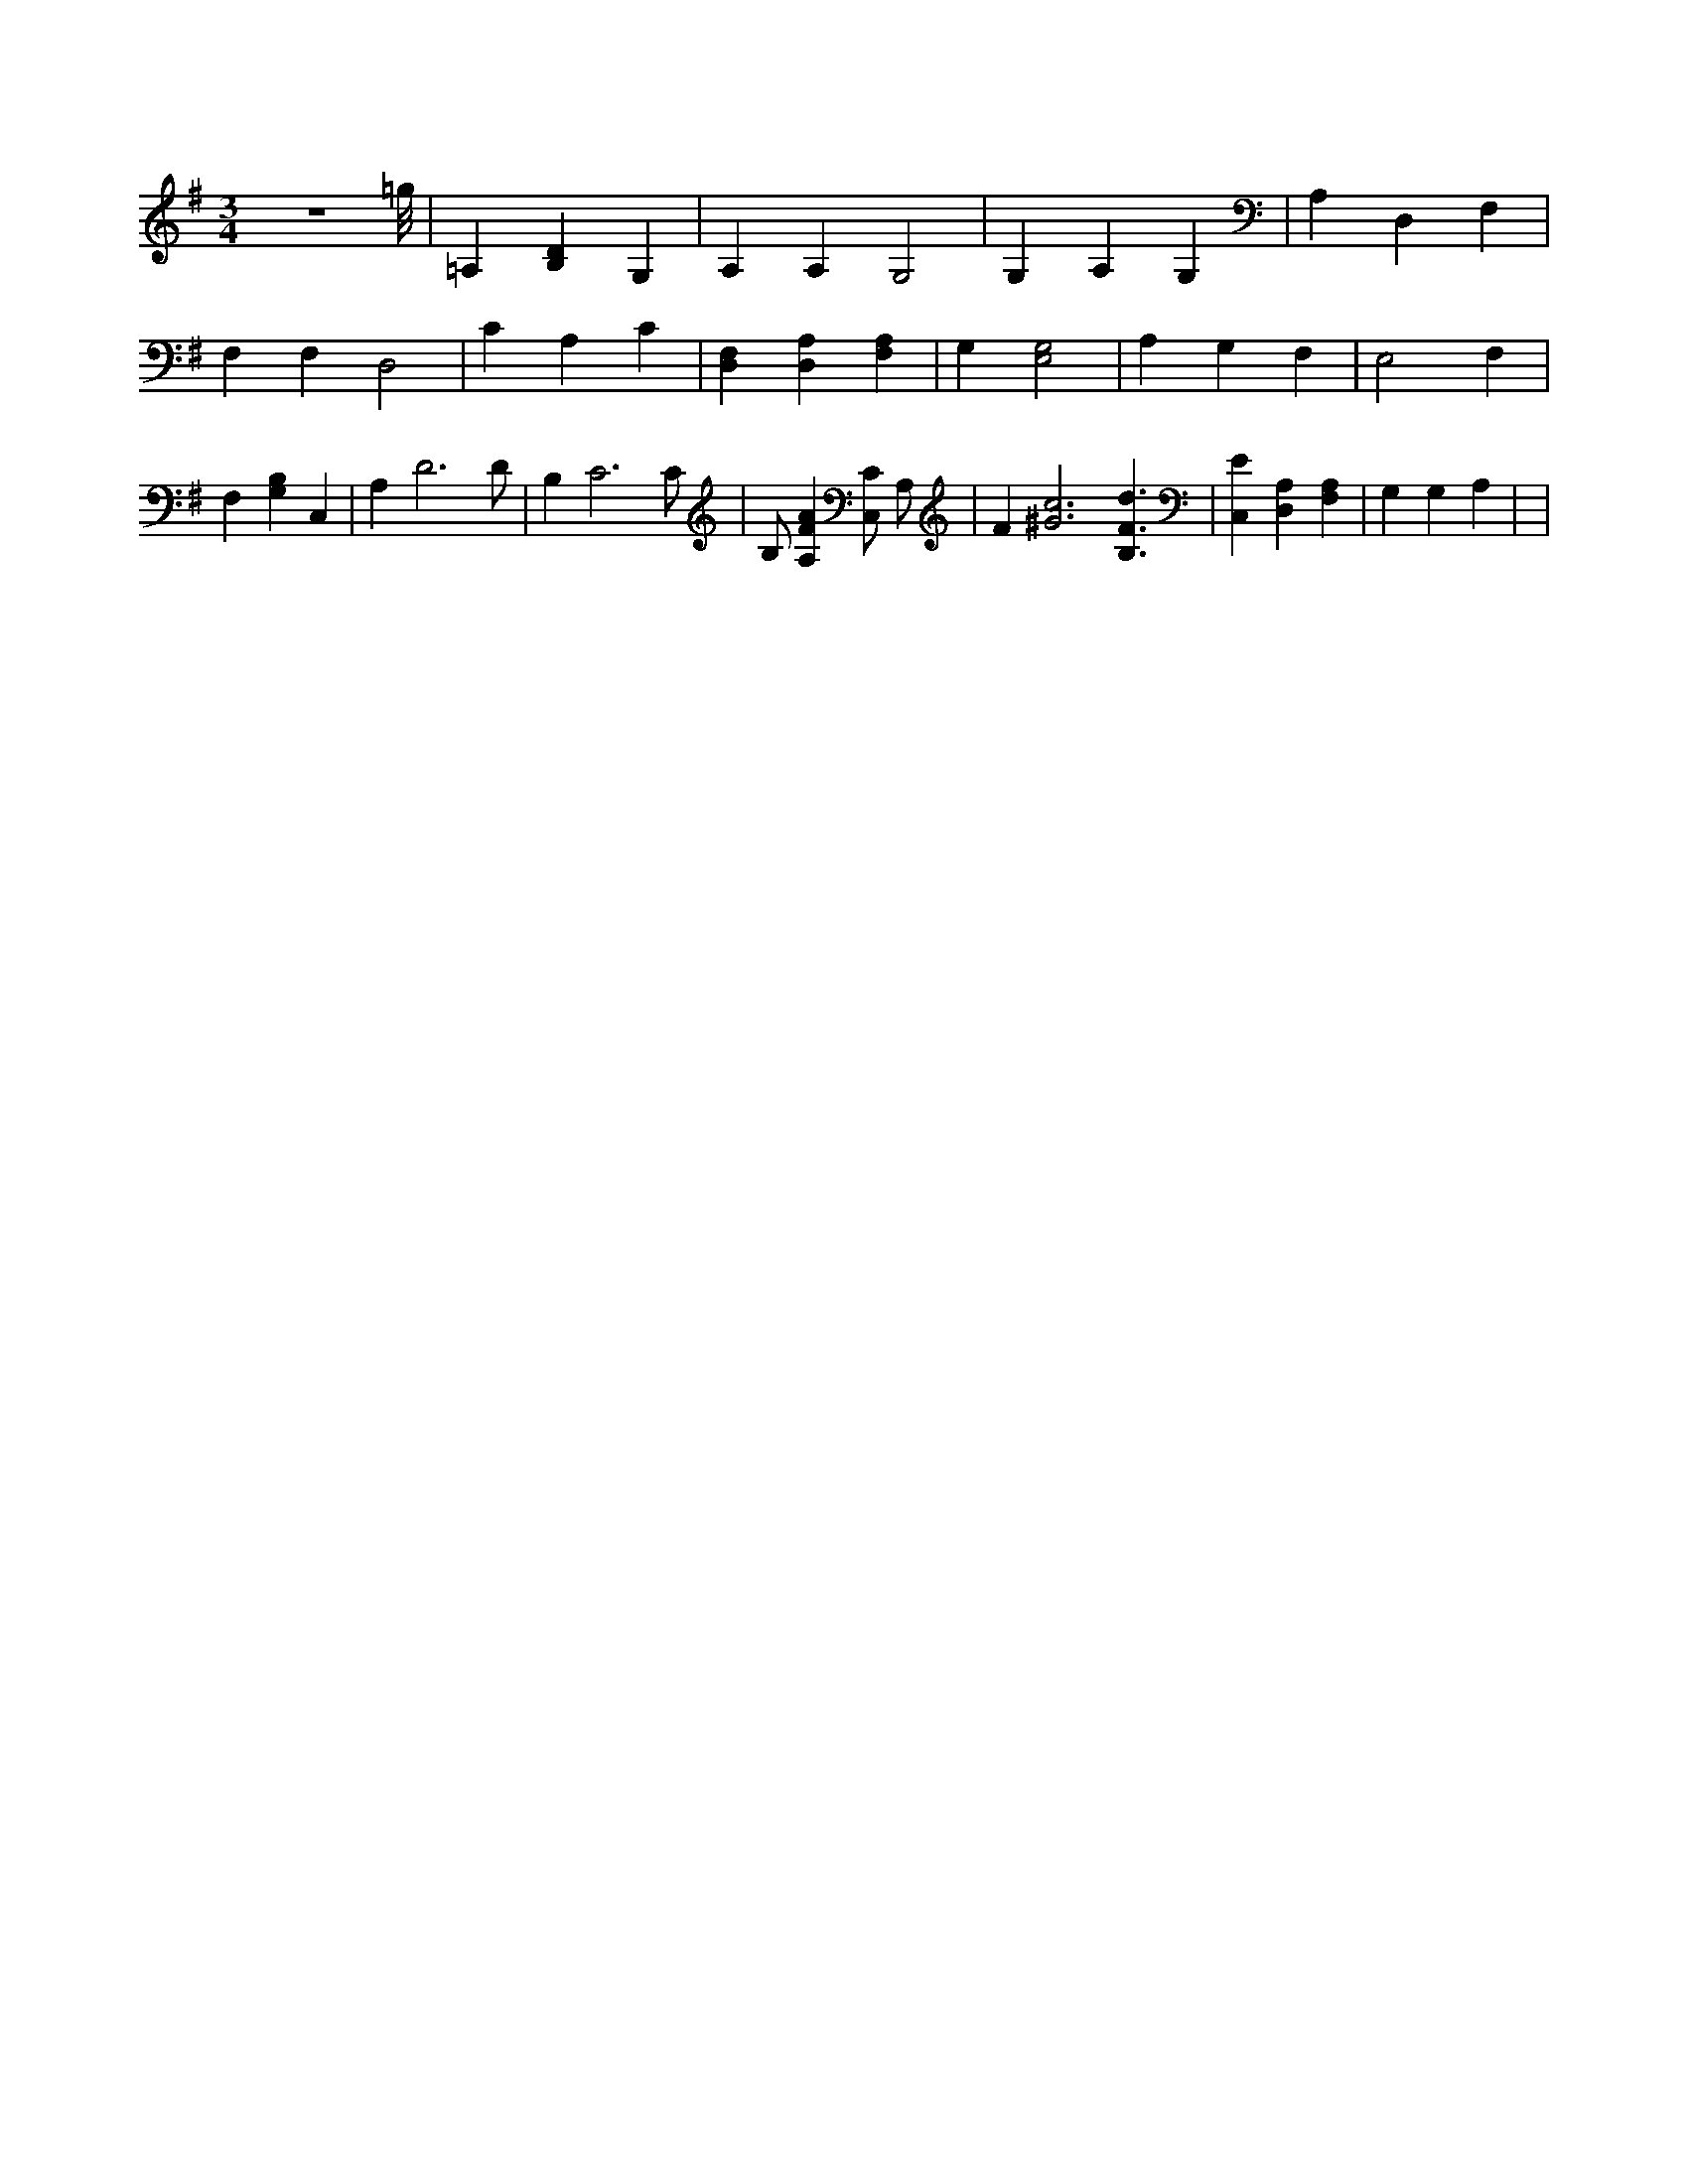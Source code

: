 X:337
L:1/4
M:3/4
K:GMaj
z3 =g/8 | =A, [B,D] G, | A, A, G,2 | G, A, G, | A, D, F, | F, F, D,2 | C A, C | [D,F,] [D,A,] [F,A,] | G, [E,2G,2] | A, G, F, | E,2 F, | F, [G,B,] C, | A, D3 /2 D/2 | B, C3 /2 C/2 | B,/2 [A,FA] [C,/2C/2] A,/2 | F [^G3c3] [B,3/2F3/2d3/2] | [C,E] [D,A,] [F,A,] | G, G, A, | |
